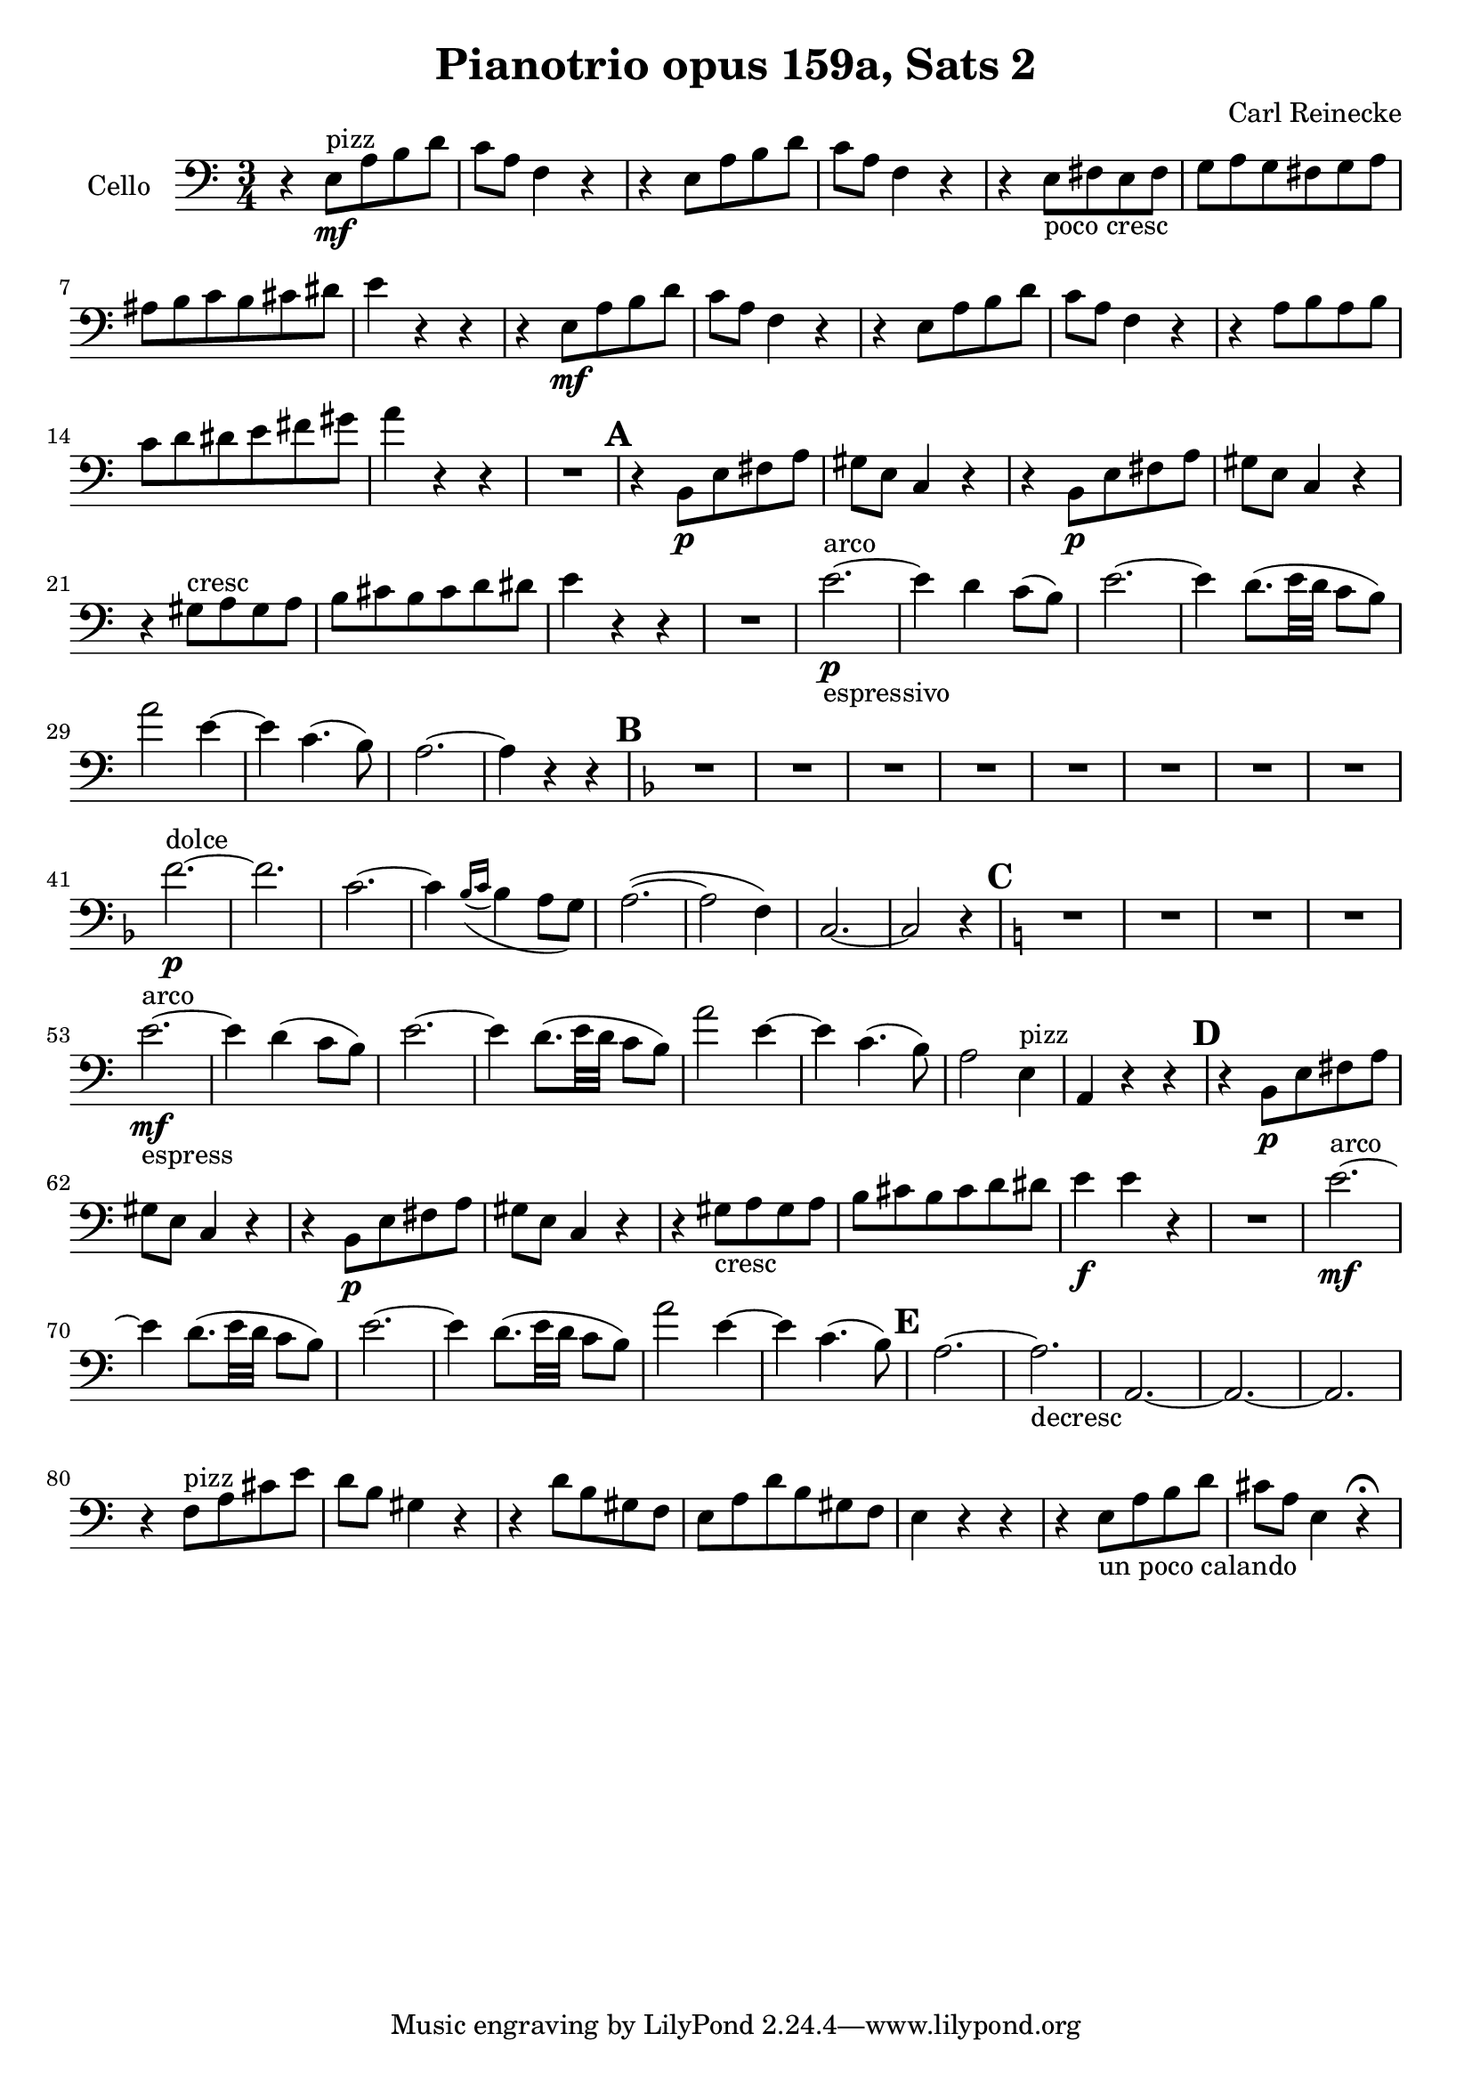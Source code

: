 \version "2.18.0"


\header
{
  title = \markup{ "Pianotrio opus 159a, Sats 2"}
  composer = "Carl Reinecke"
}



% -------------------- Cello

cello =
{
  \set Staff.instrumentName = #"Cello"
  \set Score.markFormatter = #format-mark-box-letters
  \clef bass
  \time 3/4
  \key a \minor

  % Takt 1 - 4.
  | r4 e8^"pizz" \mf a b d'
  | c'a f4 r
  | r4 e8 a b d'
  | c'a f4 r
  % Takt 5 - 8.
  | r e8_"poco cresc" fis e fis
  | g a g fis g a
  | ais b c' b cis' dis'
  | e'4 r r
  % Takt 9 - 12.
  | r4 e8 \mf a b d'
  | c'a f4 r
  | r4 e8 a b d'
  | c'a f4 r
  % Takt 13 - 16.
  | r a8 b a b
  | c' d' dis' e' fis' gis'
  | a'4 r r
  | R2.
  % Takt 17 - 20.
  \mark \default
  | r4 b,8 \p e fis a
  | gis e c4 r
  | r4 b,8 \p e fis a
  | gis e c4 r
  % Takt 21 - 24.
  | r gis8^"cresc" a gis a
  | b cis' b cis' d' dis'
  | e'4 r r
  | R2.
  % Takt 25 - 28.
  | e'2.^"arco"_"espressivo" ~ \p
  | e'4 d' c'8( b)
  | e'2. ~
  | e'4 d'8.( e'32 d' c'8 b)
  % Takt 29 - 32.
  | a'2 e'4 ~
  | e'4 c'4.( b8)
  | a2. ~
  | a4 r r
  % Takt 33 - 40.
  \mark \default
  \key d \minor
  | R2.*8
  % Takt 41 - 44.
  | f'2.^"dolce" \p ~
  | f'2.
  | c'2. ~
  | c'4 \appoggiatura{bes16( c'16} bes4 a8 g)
  % Takt 45 - 48.
  | a2.( ~
  | a2 f4)
  | c2. ~
  | c2 r4
  % Takt 49 - 52.
  \mark \default
  \key a \minor
  | R2.*4
  % Takt 53 - 56.
  | e'2.^"arco"_"espress" ~ \mf
  | e'4 d'( c'8 b)
  | e'2. ~
  | e'4 d'8.( e'32 d' c'8 b)
  % Takt 57 - 60.
  | a'2 e'4 ~
  | e'4 c'4.( b8)
  | a2 e4^"pizz"
  | a,4 r r
  % Takt 61 - 64.
  \mark \default
  | r4 b,8 \p e fis a
  | gis e c4 r
  | r4 b,8 \p e fis a
  | gis e c4 r
  % Takt 65 - 68.
  | r gis8_"cresc" a gis a
  | b cis' b cis' d' dis'
  | e'4 \f e'4 r
  | R2.
  % Takt 69 - 72.
  | e'2.^"arco" ~ \mf
  | e'4 d'8.( e'32 d' c'8 b)
  | e'2. ~
  | e'4 d'8.( e'32 d' c'8 b)
  % Takt 73 - 74.
  | a'2 e'4 ~
  | e'4 c'4.( b8)
  % Takt 75 - 78.
  \mark \default
  | a2. ~
  | a2._"decresc"
  | a, ~
  | a, ~
  % Takt 79 - 82.
  | a,
  | r4 f8^"pizz" a cis' e'
  | d' b gis4 r
  | r d'8 b gis f
  % Takt 83 - 86.
  | e a d' b gis f
  | e4 r r
  | r e8_"un poco calando" a b d'
  | cis' a e4 r4\fermata
}

\score
{
  <<
    \new Staff \cello
  >>

\midi {
  \context {
    \Score
    tempoWholesPerMinute = #(ly:make-moment 100 4)
  }
}

\layout {}
}
